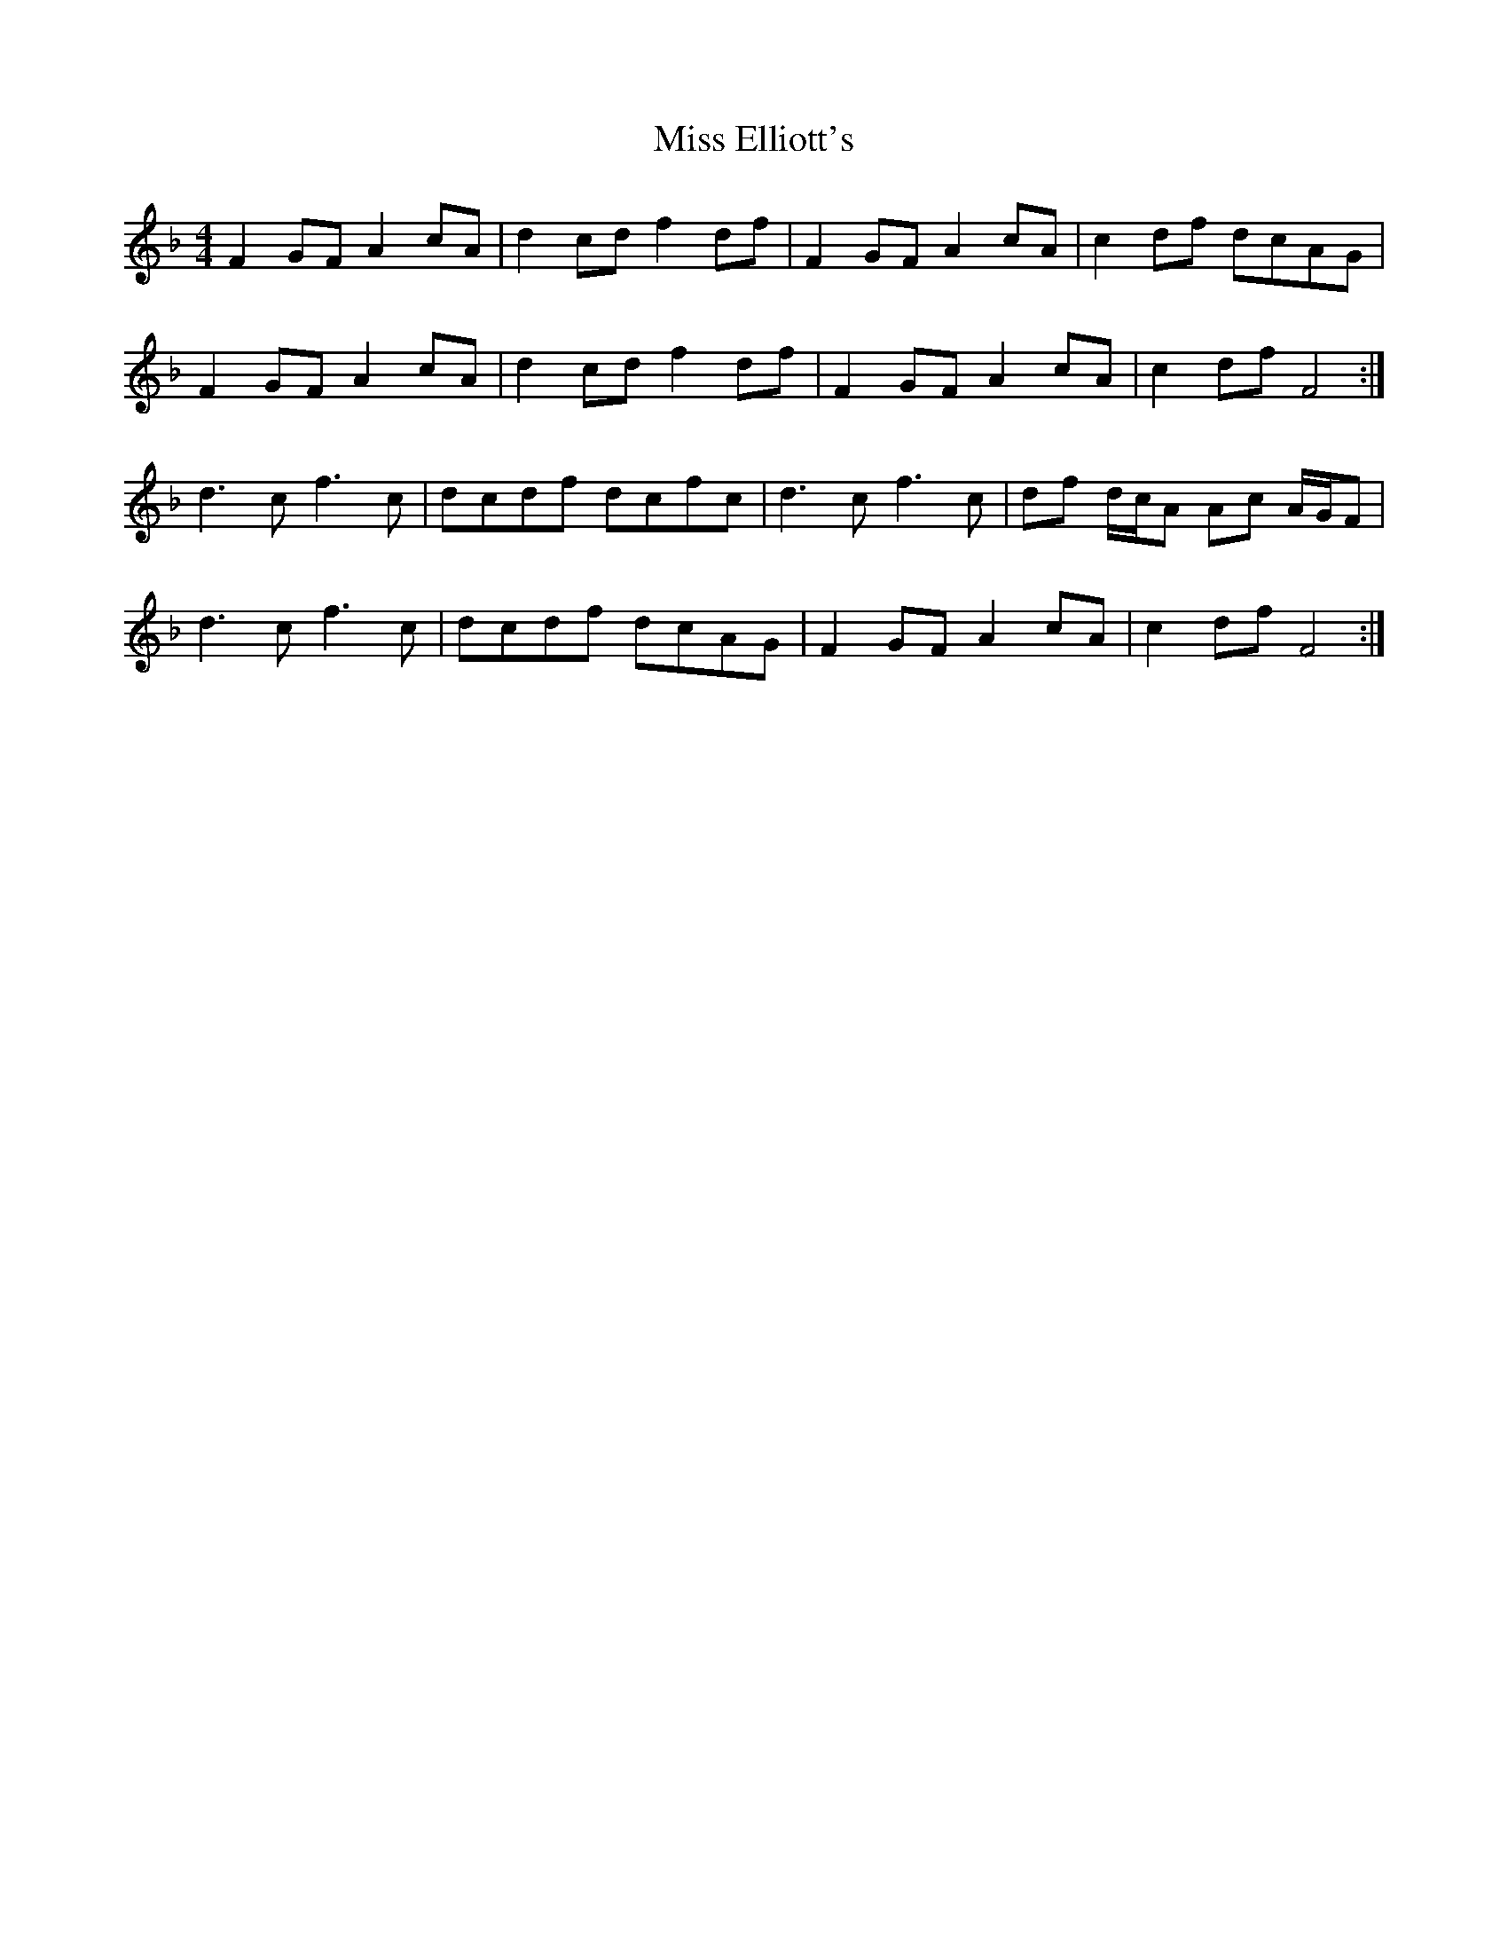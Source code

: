 X: 26990
T: Miss Elliott's
R: reel
M: 4/4
K: Fmajor
F2 GF A2 cA|d2 cd f2 df|F2 GF A2 cA|c2 df dcAG|
F2 GF A2 cA|d2 cd f2 df|F2 GF A2 cA|c2 df F4:|
d3 c f3 c|dcdf dcfc|d3 c f3 c|df d/c/A Ac A/G/F|
d3 c f3 c|dcdf dcAG|F2 GF A2 cA|c2 df F4:|

